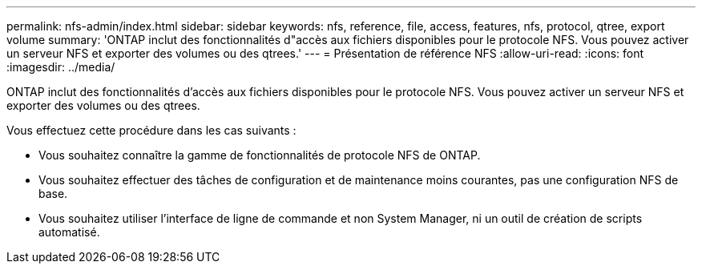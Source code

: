 ---
permalink: nfs-admin/index.html 
sidebar: sidebar 
keywords: nfs, reference, file, access, features, nfs, protocol, qtree, export volume 
summary: 'ONTAP inclut des fonctionnalités d"accès aux fichiers disponibles pour le protocole NFS. Vous pouvez activer un serveur NFS et exporter des volumes ou des qtrees.' 
---
= Présentation de référence NFS
:allow-uri-read: 
:icons: font
:imagesdir: ../media/


[role="lead"]
ONTAP inclut des fonctionnalités d'accès aux fichiers disponibles pour le protocole NFS. Vous pouvez activer un serveur NFS et exporter des volumes ou des qtrees.

Vous effectuez cette procédure dans les cas suivants :

* Vous souhaitez connaître la gamme de fonctionnalités de protocole NFS de ONTAP.
* Vous souhaitez effectuer des tâches de configuration et de maintenance moins courantes, pas une configuration NFS de base.
* Vous souhaitez utiliser l'interface de ligne de commande et non System Manager, ni un outil de création de scripts automatisé.

